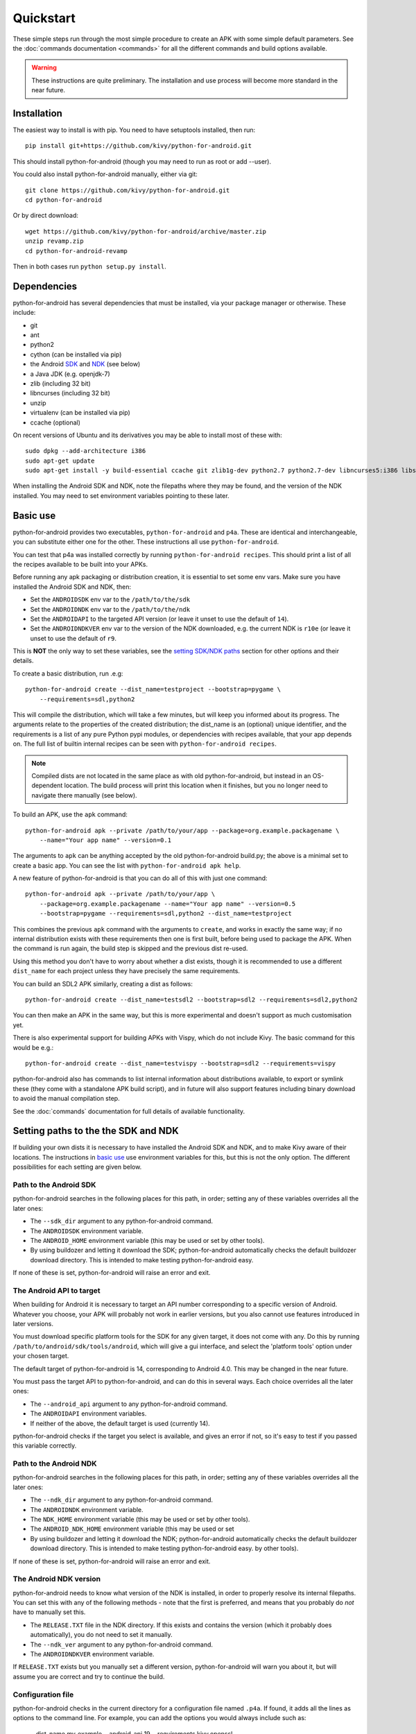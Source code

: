 
Quickstart
==========

These simple steps run through the most simple procedure to create an
APK with some simple default parameters. See the :doc:`commands
documentation <commands>` for all the different commands and build
options available.

.. warning:: These instructions are quite preliminary. The
             installation and use process will become more standard in
             the near future.


Installation
------------

The easiest way to install is with pip. You need to have setuptools installed, then run::

  pip install git+https://github.com/kivy/python-for-android.git

This should install python-for-android (though you may need to run as root or add --user).

You could also install python-for-android manually, either via git::

  git clone https://github.com/kivy/python-for-android.git
  cd python-for-android

Or by direct download::

  wget https://github.com/kivy/python-for-android/archive/master.zip
  unzip revamp.zip
  cd python-for-android-revamp

Then in both cases run ``python setup.py install``.

Dependencies
------------

python-for-android has several dependencies that must be installed,
via your package manager or otherwise. These include:

- git
- ant
- python2
- cython (can be installed via pip)
- the Android `SDK <https://developer.android.com/sdk/index.html#Other>`_ and `NDK <https://developer.android.com/ndk/downloads/index.html>`_ (see below)
- a Java JDK (e.g. openjdk-7)
- zlib (including 32 bit)
- libncurses (including 32 bit)
- unzip
- virtualenv (can be installed via pip)
- ccache (optional)

On recent versions of Ubuntu and its derivatives you may be able to
install most of these with::

    sudo dpkg --add-architecture i386
    sudo apt-get update
    sudo apt-get install -y build-essential ccache git zlib1g-dev python2.7 python2.7-dev libncurses5:i386 libstdc++6:i386 zlib1g:i386 openjdk-7-jdk unzip ant

When installing the Android SDK and NDK, note the filepaths where they
may be found, and the version of the NDK installed. You may need to
set environment variables pointing to these later.

.. _basic_use:

Basic use
---------

python-for-android provides two executables, ``python-for-android``
and ``p4a``. These are identical and interchangeable, you can
substitute either one for the other. These instructions all use
``python-for-android``.

You can test that p4a was installed correctly by running
``python-for-android recipes``. This should print a list of all the
recipes available to be built into your APKs.

Before running any apk packaging or distribution creation, it is
essential to set some env vars. Make sure you have installed the
Android SDK and NDK, then:

- Set the ``ANDROIDSDK`` env var to the ``/path/to/the/sdk``
- Set the ``ANDROIDNDK`` env var to the ``/path/to/the/ndk``
- Set the ``ANDROIDAPI`` to the targeted API version (or leave it
  unset to use the default of ``14``).
- Set the ``ANDROIDNDKVER`` env var to the version of the NDK
  downloaded, e.g. the current NDK is ``r10e`` (or leave it unset to
  use the default of ``r9``.

This is **NOT** the only way to set these variables, see the `setting
SDK/NDK paths <setting_paths_>`_ section for other options and their
details.

To create a basic distribution, run .e.g::

     python-for-android create --dist_name=testproject --bootstrap=pygame \
         --requirements=sdl,python2

This will compile the distribution, which will take a few minutes, but
will keep you informed about its progress. The arguments relate to the
properties of the created distribution; the dist_name is an (optional)
unique identifier, and the requirements is a list of any pure Python
pypi modules, or dependencies with recipes available, that your app
depends on. The full list of builtin internal recipes can be seen with
``python-for-android recipes``.

.. note:: Compiled dists are not located in the same place as with old
          python-for-android, but instead in an OS-dependent
          location. The build process will print this location when it
          finishes, but you no longer need to navigate there manually
          (see below).

To build an APK, use the ``apk`` command::

    python-for-android apk --private /path/to/your/app --package=org.example.packagename \
        --name="Your app name" --version=0.1

The arguments to ``apk`` can be anything accepted by the old
python-for-android build.py; the above is a minimal set to create a
basic app. You can see the list with ``python-for-android apk help``.

A new feature of python-for-android is that you can do all of this with just one command::

    python-for-android apk --private /path/to/your/app \
        --package=org.example.packagename --name="Your app name" --version=0.5
        --bootstrap=pygame --requirements=sdl,python2 --dist_name=testproject

This combines the previous ``apk`` command with the arguments to
``create``, and works in exactly the same way; if no internal
distribution exists with these requirements then one is first built,
before being used to package the APK. When the command is run again,
the build step is skipped and the previous dist re-used.

Using this method you don't have to worry about whether a dist exists,
though it is recommended to use a different ``dist_name`` for each
project unless they have precisely the same requirements.

You can build an SDL2 APK similarly, creating a dist as follows::

    python-for-android create --dist_name=testsdl2 --bootstrap=sdl2 --requirements=sdl2,python2

You can then make an APK in the same way, but this is more
experimental and doesn't support as much customisation yet.

There is also experimental support for building APKs with Vispy, which
do not include Kivy. The basic command for this would be e.g.::

    python-for-android create --dist_name=testvispy --bootstrap=sdl2 --requirements=vispy

python-for-android also has commands to list internal information
about distributions available, to export or symlink these (they come
with a standalone APK build script), and in future will also support
features including binary download to avoid the manual compilation
step.

See the :doc:`commands` documentation for full details of available
functionality.

.. _setting_paths:

Setting paths to the the SDK and NDK
------------------------------------

If building your own dists it is necessary to have installed the
Android SDK and NDK, and to make Kivy aware of their locations. The
instructions in `basic use <basic_use_>`_ use environment variables
for this, but this is not the only option. The different possibilities
for each setting are given below.

Path to the Android SDK
~~~~~~~~~~~~~~~~~~~~~~~

python-for-android searches in the following places for this path, in
order; setting any of these variables overrides all the later ones:

- The ``--sdk_dir`` argument to any python-for-android command.
- The ``ANDROIDSDK`` environment variable.
- The ``ANDROID_HOME`` environment variable (this may be used or set
  by other tools).
- By using buildozer and letting it download the SDK;
  python-for-android automatically checks the default buildozer
  download directory. This is intended to make testing
  python-for-android easy.

If none of these is set, python-for-android will raise an error and exit.

The Android API to target
~~~~~~~~~~~~~~~~~~~~~~~~~

When building for Android it is necessary to target an API number
corresponding to a specific version of Android. Whatever you choose,
your APK will probably not work in earlier versions, but you also
cannot use features introduced in later versions.

You must download specific platform tools for the SDK for any given
target, it does not come with any. Do this by running
``/path/to/android/sdk/tools/android``, which will give a gui
interface, and select the 'platform tools' option under your chosen
target.

The default target of python-for-android is 14, corresponding to
Android 4.0. This may be changed in the near future.

You must pass the target API to python-for-android, and can do this in
several ways. Each choice overrides all the later ones:

- The ``--android_api`` argument to any python-for-android command.
- The ``ANDROIDAPI`` environment variables.
- If neither of the above, the default target is used (currently 14).

python-for-android checks if the target you select is available, and
gives an error if not, so it's easy to test if you passed this
variable correctly.

Path to the Android NDK
~~~~~~~~~~~~~~~~~~~~~~~

python-for-android searches in the following places for this path, in
order; setting any of these variables overrides all the later ones:

- The ``--ndk_dir`` argument to any python-for-android command.
- The ``ANDROIDNDK`` environment variable.
- The ``NDK_HOME`` environment variable (this may be used or set
  by other tools).
- The ``ANDROID_NDK_HOME`` environment variable (this may be used or set
- By using buildozer and letting it download the NDK;
  python-for-android automatically checks the default buildozer
  download directory. This is intended to make testing
  python-for-android easy.
  by other tools).

If none of these is set, python-for-android will raise an error and exit.

The Android NDK version
~~~~~~~~~~~~~~~~~~~~~~~

python-for-android needs to know what version of the NDK is installed,
in order to properly resolve its internal filepaths. You can set this
with any of the following methods - note that the first is preferred,
and means that you probably do *not* have to manually set this.

- The ``RELEASE.TXT`` file in the NDK directory. If this exists and
  contains the version (which it probably does automatically), you do
  not need to set it manually.
- The ``--ndk_ver`` argument to any python-for-android command.
- The ``ANDROIDNDKVER`` environment variable.

If ``RELEASE.TXT`` exists but you manually set a different version,
python-for-android will warn you about it, but will assume you are
correct and try to continue the build.

Configuration file
~~~~~~~~~~~~~~~~~~

python-for-android checks in the current directory for a configuration
file named ``.p4a``. If found, it adds all the lines as options to the
command line. For example, you can add the options you would always
include such as:

    --dist_name my_example
    --android_api 19
    --requirements kivy,openssl
